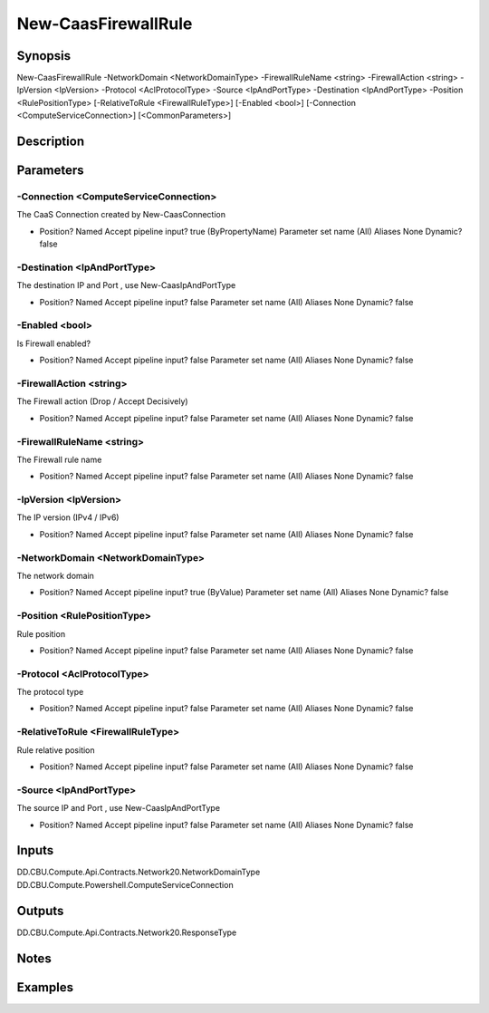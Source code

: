 ﻿
New-CaasFirewallRule
===================

Synopsis
--------

.. code-block:: powershell
    
    
New-CaasFirewallRule -NetworkDomain <NetworkDomainType> -FirewallRuleName <string> -FirewallAction <string> -IpVersion <IpVersion> -Protocol <AclProtocolType> -Source <IpAndPortType> -Destination <IpAndPortType> -Position <RulePositionType> [-RelativeToRule <FirewallRuleType>] [-Enabled <bool>] [-Connection <ComputeServiceConnection>] [<CommonParameters>]





Description
-----------



Parameters
----------




-Connection <ComputeServiceConnection>
~~~~~~~~~

The CaaS Connection created by New-CaasConnection

*     Position?                    Named     Accept pipeline input?       true (ByPropertyName)     Parameter set name           (All)     Aliases                      None     Dynamic?                     false





-Destination <IpAndPortType>
~~~~~~~~~

The destination IP and Port , use New-CaasIpAndPortType

*     Position?                    Named     Accept pipeline input?       false     Parameter set name           (All)     Aliases                      None     Dynamic?                     false





-Enabled <bool>
~~~~~~~~~

Is Firewall enabled?

*     Position?                    Named     Accept pipeline input?       false     Parameter set name           (All)     Aliases                      None     Dynamic?                     false





-FirewallAction <string>
~~~~~~~~~

The Firewall action (Drop / Accept Decisively)

*     Position?                    Named     Accept pipeline input?       false     Parameter set name           (All)     Aliases                      None     Dynamic?                     false





-FirewallRuleName <string>
~~~~~~~~~

The Firewall rule name

*     Position?                    Named     Accept pipeline input?       false     Parameter set name           (All)     Aliases                      None     Dynamic?                     false





-IpVersion <IpVersion>
~~~~~~~~~

The IP version (IPv4 / IPv6)

*     Position?                    Named     Accept pipeline input?       false     Parameter set name           (All)     Aliases                      None     Dynamic?                     false





-NetworkDomain <NetworkDomainType>
~~~~~~~~~

The network domain

*     Position?                    Named     Accept pipeline input?       true (ByValue)     Parameter set name           (All)     Aliases                      None     Dynamic?                     false





-Position <RulePositionType>
~~~~~~~~~

Rule position

*     Position?                    Named     Accept pipeline input?       false     Parameter set name           (All)     Aliases                      None     Dynamic?                     false





-Protocol <AclProtocolType>
~~~~~~~~~

The protocol type

*     Position?                    Named     Accept pipeline input?       false     Parameter set name           (All)     Aliases                      None     Dynamic?                     false





-RelativeToRule <FirewallRuleType>
~~~~~~~~~

Rule relative position

*     Position?                    Named     Accept pipeline input?       false     Parameter set name           (All)     Aliases                      None     Dynamic?                     false





-Source <IpAndPortType>
~~~~~~~~~

The source IP and Port , use New-CaasIpAndPortType

*     Position?                    Named     Accept pipeline input?       false     Parameter set name           (All)     Aliases                      None     Dynamic?                     false





Inputs
------

DD.CBU.Compute.Api.Contracts.Network20.NetworkDomainType
DD.CBU.Compute.Powershell.ComputeServiceConnection


Outputs
-------

DD.CBU.Compute.Api.Contracts.Network20.ResponseType


Notes
-----



Examples
---------


